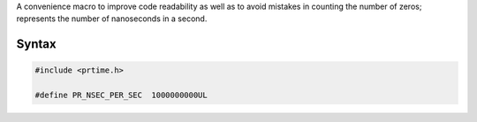 A convenience macro to improve code readability as well as to avoid
mistakes in counting the number of zeros; represents the number of
nanoseconds in a second.

.. _Syntax:

Syntax
------

.. code:: eval

    #include <prtime.h>

    #define PR_NSEC_PER_SEC  1000000000UL
